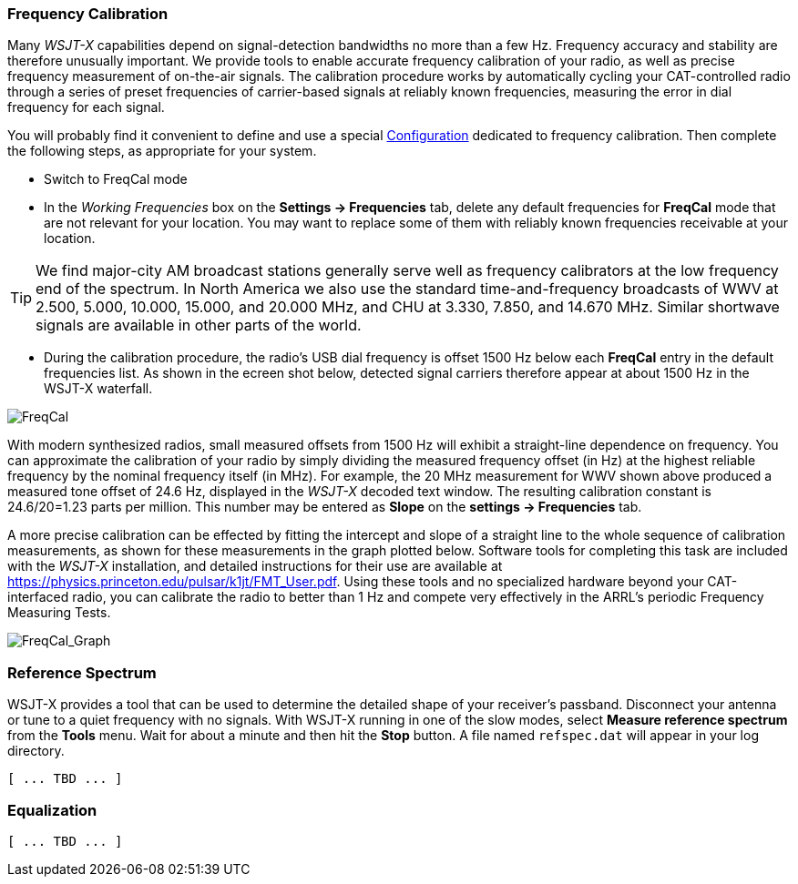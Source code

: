 === Frequency Calibration

Many _WSJT-X_ capabilities depend on signal-detection bandwidths no
more than a few Hz.  Frequency accuracy and stability are therefore
unusually important.  We provide tools to enable accurate frequency
calibration of your radio, as well as precise frequency measurement of
on-the-air signals.  The calibration procedure works by automatically
cycling your CAT-controlled radio through a series of preset
frequencies of carrier-based signals at reliably known frequencies,
measuring the error in dial frequency for each signal.

You will probably find it convenient to define and use a special
<<CONFIG-MENU,Configuration>> dedicated to frequency calibration.
Then complete the following steps, as appropriate for your system.

- Switch to FreqCal mode

- In the _Working Frequencies_ box on the *Settings -> Frequencies*
tab, delete any default frequencies for *FreqCal* mode that are not
relevant for your location.  You may want to replace some of them with
reliably known frequencies receivable at your location.

TIP: We find major-city AM broadcast stations generally serve well as
frequency calibrators at the low frequency end of the spectrum.  In
North America we also use the standard time-and-frequency broadcasts
of WWV at 2.500, 5.000, 10.000, 15.000, and 20.000 MHz, and CHU at
3.330, 7.850, and 14.670 MHz.  Similar shortwave signals are available
in other parts of the world.

- During the calibration procedure, the radio's USB dial frequency is
offset 1500 Hz below each *FreqCal* entry in the default frequencies
list.  As shown in the ecreen shot below, detected signal carriers
therefore appear at about 1500 Hz in the WSJT-X waterfall.

image::FreqCal.png[align="left",alt="FreqCal"]

With modern synthesized radios, small measured offsets from 1500 Hz
will exhibit a straight-line dependence on frequency.  You can
approximate the calibration of your radio by simply dividing the
measured frequency offset (in Hz) at the highest reliable frequency by
the nominal frequency itself (in MHz).  For example, the 20 MHz
measurement for WWV shown above produced a measured tone offset of
24.6 Hz, displayed in the _WSJT-X_ decoded text window.  The resulting
calibration constant is 24.6/20=1.23 parts per million.  This number
may be entered as *Slope* on the *settings -> Frequencies* tab.

A more precise calibration can be effected by fitting the intercept
and slope of a straight line to the whole sequence of calibration
measurements, as shown for these measurements in the graph plotted
below.  Software tools for completing this task are included with the
_WSJT-X_ installation, and detailed instructions for their use are
available at https://physics.princeton.edu/pulsar/k1jt/FMT_User.pdf.
Using these tools and no specialized hardware beyond your
CAT-interfaced radio, you can calibrate the radio to better than 1 Hz
and compete very effectively in the ARRL's periodic Frequency
Measuring Tests.

image::FreqCal_Graph.png[align="left",alt="FreqCal_Graph"]

=== Reference Spectrum

WSJT-X provides a tool that can be used to determine the detailed
shape of your receiver's passband.  Disconnect your antenna or tune to
a quiet frequency with no signals.  With WSJT-X running in one of the
slow modes, select *Measure reference spectrum* from the *Tools* menu.
Wait for about a minute and then hit the *Stop* button.  A file named
`refspec.dat` will appear in your log directory.  

 [ ... TBD ... ]

=== Equalization

 [ ... TBD ... ]

